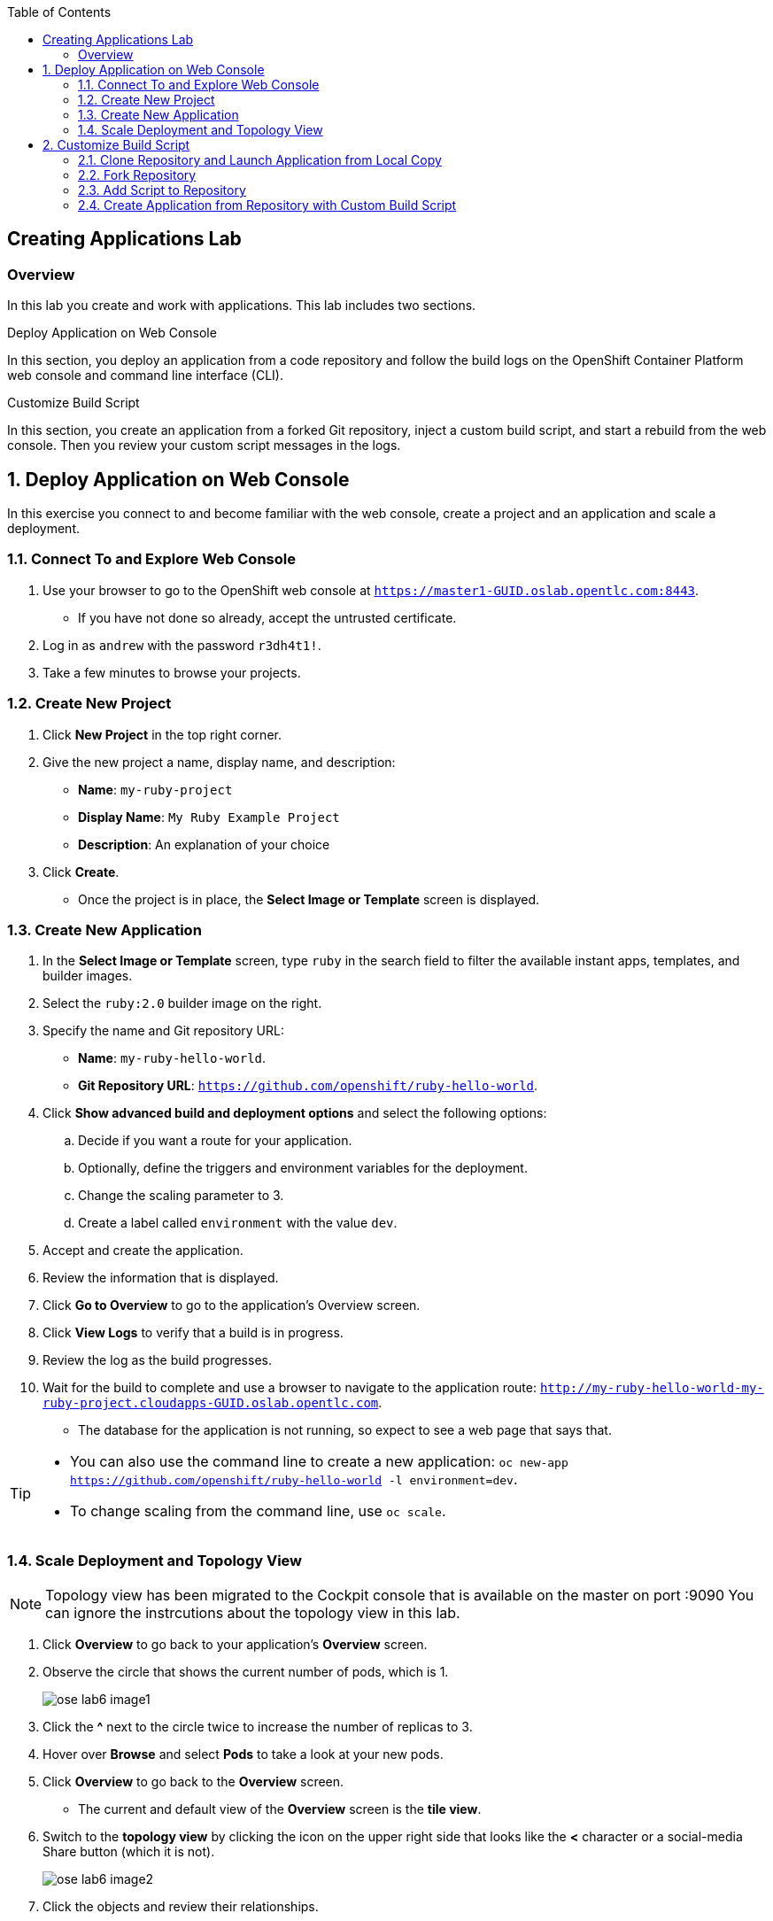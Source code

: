 :toc2:
:icons: images/icons

== Creating Applications Lab

=== Overview

In this lab you create and work with applications. This lab includes two sections.

.Deploy Application on Web Console

In this section, you deploy an application from a code repository and follow the build logs on the OpenShift Container Platform web console and command line interface (CLI).

.Customize Build Script

In this section, you create an application from a forked Git repository, inject a custom build script, and start a rebuild from the web console. Then you review your custom script messages in the logs.

:numbered:

== Deploy Application on Web Console

In this exercise you connect to and become familiar with the web console, create a project and an application and scale a deployment.

=== Connect To and Explore Web Console

. Use your browser to go to the OpenShift web console at `https://master1-GUID.oslab.opentlc.com:8443`.
+
* If you have not done so already, accept the untrusted certificate.

. Log in as `andrew` with the password `r3dh4t1!`.

. Take a few minutes to browse your projects.

=== Create New Project

. Click *New Project* in the top right corner.

. Give the new project a name, display name, and description:
* *Name*: `my-ruby-project`
* *Display Name*: `My Ruby Example Project`
* *Description*: An explanation of your choice

. Click *Create*.

* Once the project is in place, the *Select Image or Template* screen is displayed.

=== Create New Application

. In the *Select Image or Template* screen, type `ruby` in the search field to filter the available instant apps, templates, and builder images.

. Select the `ruby:2.0` builder image on the right.

. Specify the name and Git repository URL:
* *Name*: `my-ruby-hello-world`.
* *Git Repository URL*: `https://github.com/openshift/ruby-hello-world`.

. Click *Show advanced build and deployment options* and select the following options:
.. Decide if you want a route for your application.
.. Optionally, define the triggers and environment variables for the deployment.
.. Change the scaling parameter to 3.
.. Create a label called `environment` with the value `dev`.

. Accept and create the application.

. Review the information that is displayed.

. Click *Go to Overview* to go to the application's Overview screen.

. Click *View Logs* to verify that a build is in progress.

. Review the log as the build progresses.

. Wait for the build to complete and use a browser to navigate to the
 application route: `http://my-ruby-hello-world-my-ruby-project.cloudapps-GUID.oslab.opentlc.com`.

* The database for the application is not running, so expect to see a web
 page that says that.

[TIP]
====
* You can also use the command line to create a new application: `oc new-app https://github.com/openshift/ruby-hello-world -l  environment=dev`.

* To change scaling from the command line, use `oc scale`.
====

=== Scale Deployment and Topology View

NOTE: Topology view has been migrated to the Cockpit console that is available on the master on port :9090 You can ignore the instrcutions about the topology view in this lab.

. Click *Overview* to go back to your application's *Overview* screen.

. Observe the circle that shows the current number of pods, which is 1.
+
image::images/ose_lab6_image1.png[]

. Click the *^* next to the circle twice to increase the number of replicas to 3.

. Hover over *Browse* and select *Pods* to take a look at your new pods.

. Click *Overview* to go back to the *Overview* screen.
* The current and default view of the *Overview* screen is the *tile view*.

. Switch to the *topology view* by clicking the icon on the upper right side that looks like the *<* character or a social-media Share button (which it is not).
+
image::images/ose_lab6_image2.png[]

. Click the objects and review their relationships.


== Customize Build Script

OpenShift Container Platform 3 supports customization of both the build and run processes. Generally speaking, this involves modifying the S2I scripts from the builder image. While building your code, OpenShift Container Platform checks the scripts in your repository's `.sti/bin` folder to see if they override or supersede the builder image's scripts. If it finds scripts that do so, it executes those scripts.

For details on the scripts and their execution and customization, go to `https://docs.openshift.com/container-platform/3.3/creating_images/index.html`.


=== Clone Repository and Launch Application from Local Copy

. Log in to OpenShift Container Platform as `marina` by connecting to the master, using the same procedure as before.
. When prompted, type the username and password:
** *Username*: `marina`
** *Password*: `r3dh4t1!`
+
----
[root@master1 ~]# su - marina
[marina@master1 ~]$ oc login -u marina --insecure-skip-tls-verify --server=https://master1-${guid}.oslab.opentlc.com:8443

[marina@master1 ~]$ oc new-project custom-s2i-script --display-name="Custom S2I Build Script" \
    --description="This is the project we use to learn how to create a customized build script"
----

=== Fork Repository

IMPORTANT: This section requires a GitHub account. Create one if you do not have one already. It is free and useful.

. From the GitHub web UI, fork the `https://github.com/openshift/ruby-hello-world` Git repository into your own Git account by clicking *Fork* in the upper right corner.

* This creates a repository in your Git account with a name similar to +https://github.com/<yourname>/ruby-hello-world/+, where `<yourname>` is your Git username.

. Clone this repository so that you can edit it locally and test a Red Hat-customized script with it:
+
----
[marina@master1 ~]$ git clone https://github.com/<yourname>/ruby-hello-world
----
* Remember to replace `<yourname>` with your Git username.
* The output looks similar to this:
+
----
Cloning into 'ruby-hello-world'...
remote: Counting objects: 249, done.
remote: Total 249 (delta 0), reused 0 (delta 0), pack-reused 249
Receiving objects: 100% (249/249), 36.79 KiB | 0 bytes/s, done.
Resolving deltas: 100% (86/86), done.
----

. Create an application by running `oc new-app` in the local repository:
+
----
[marina@master1 ~]$ cd ruby-hello-world/
[marina@master1 ruby-hello-world]$ oc new-app . --docker-image=registry.access.redhat.com/openshift3/ruby-20-rhel7
----

. View the current build status and build logs:
+
----
[marina@master1]$ oc get builds
NAME                 TYPE      FROM         STATUS    STARTED         DURATION
ruby-hello-world-1   Docker    Git@master   Running   9 seconds ago   9s
----

. View the build log:
+
----
[marina@master1 ]$ oc logs -f builds/ruby-hello-world-1
...                 ...
... Omitted Output  ...
...                 ...
Removing intermediate container 049a12eb5ca5
Successfully built 995028e8bee2
I1127 02:41:37.640510       1 docker.go:86] Pushing image 172.30.42.118:5000/custom-s2i-script/ruby-hello-world:latest ...
I1127 02:44:25.867627       1 docker.go:90] Push successful
----

. Verify that your pod deployed:
+
----
[marina@master1 ]$ oc get pods
----
+
----
NAME                       READY     STATUS      RESTARTS   AGE
ruby-hello-world-1-70mlb   1/1       Running     0          12s
ruby-hello-world-1-build   0/1       Completed   0          9m
----


=== Add Script to Repository

. Open a new tab in your browser, go to `http://www.opentlc.com/download/ose_implementation/resources/3.1/assemble`, and copy all of the text there.

. Go to the GitHub repository for your application from the previous section.

. In the GitHub web UI, navigate to the `.sti/bin` folder.

. Click *New File* at the top right (to the right of `bin` in the breadcrumb).

. Name your file `assemble`.

. In the GitHub web UI, paste the copied content into the text area.

. Type a commit message in the text field.

. Click *Commit*.


=== Create Application from Repository with Custom Build Script

. In your browser, go to the OpenShift web console at `https://master1-GUID.oslab.opentlc.com:8443`.
* If prompted, accept the untrusted certificate.

. Log in as `marina` with the password `r3dh4t1!`.

. Click *New Project* in the top right corner.

. Specify the project name, display name, and description:
* *Name*: `my-custom`
* *Display Name*: `My custom assemble script project`
* *Description*: An explanation of your choice

** Once the project is in place, the *Select Image or Template* screen is displayed.

. In the *Select Image or Template* screen, type `ruby` in the search field to filter the available instant apps, templates, and builder images.

. Select the `ruby:2.0` builder image from the right side.

. Specify the name and Git repository URL:
* *Name*: `my-custom-builder-test`
* *Git Repository URL*: +https://github.com/<yourname>/ruby-hello-world+
** Remember to replace `<yourname>` with your Git username.

. Follow the build process logs and watch for this custom assemble script message, which confirms that the custom script ran:
+
----
2015-04-27T22:23:24.110630393Z ---> CUSTOM S2I ASSEMBLE COMPLETE
----
